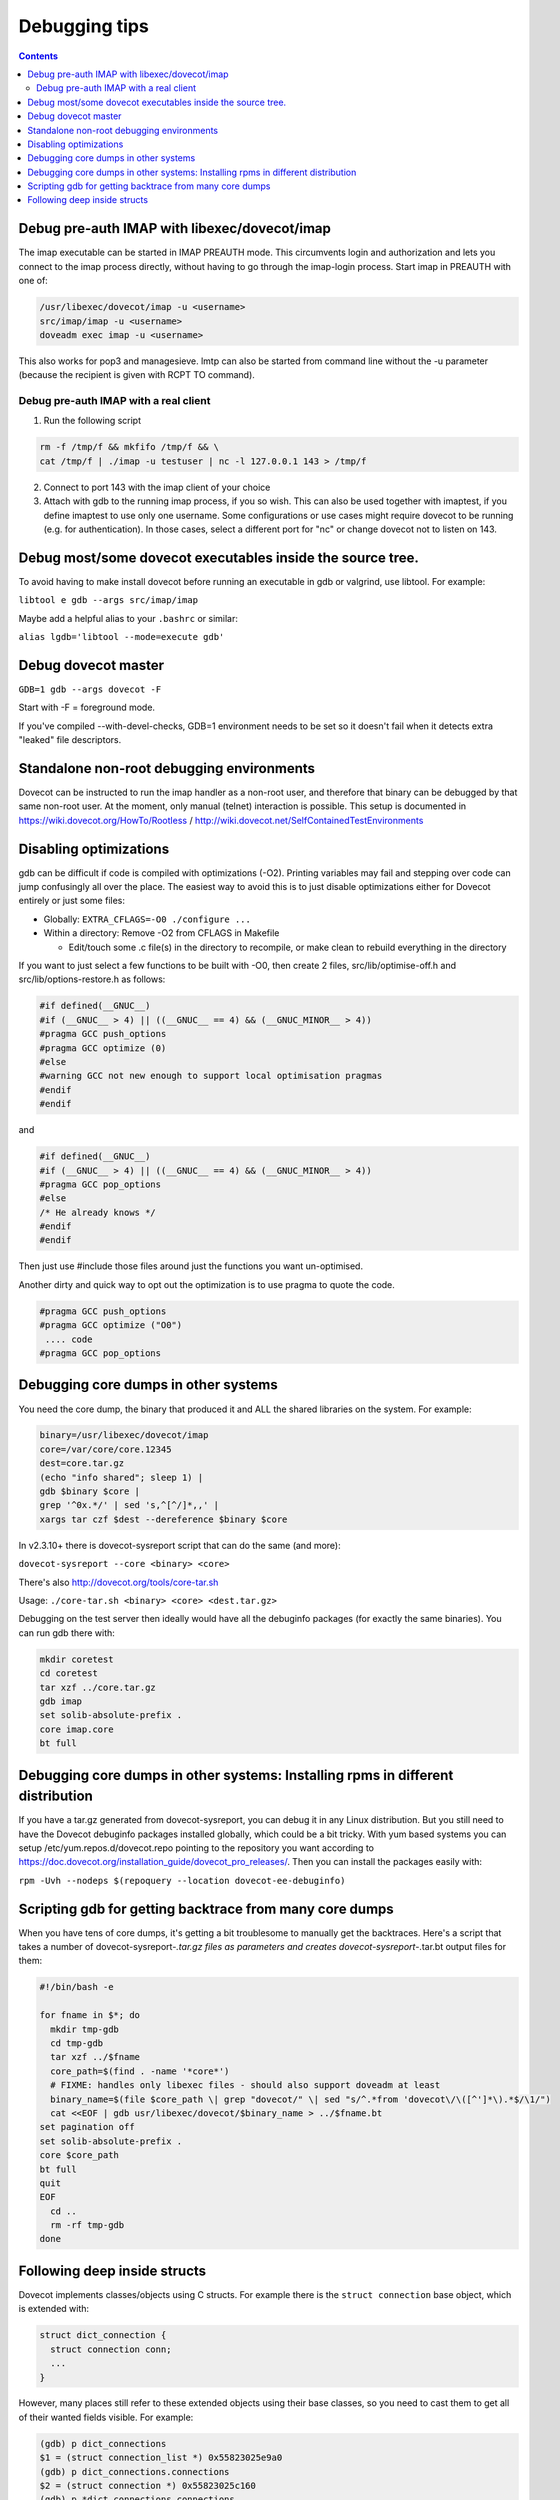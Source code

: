 ==============
Debugging tips
==============

.. contents::

Debug pre-auth IMAP with libexec/dovecot/imap
=============================================

The imap executable can be started in IMAP PREAUTH mode. This
circumvents login and authorization and lets you connect to the
imap process directly, without having to go through the imap-login
process.
Start imap in PREAUTH with one of:

.. code-block:: sh

   /usr/libexec/dovecot/imap -u <username>
   src/imap/imap -u <username>
   doveadm exec imap -u <username>

This also works for pop3 and managesieve. lmtp can also be started from
command line without the -u parameter (because the recipient is given
with RCPT TO command).

Debug pre-auth IMAP with a real client
--------------------------------------

1. Run the following script

.. code-block:: sh

        rm -f /tmp/f && mkfifo /tmp/f && \
        cat /tmp/f | ./imap -u testuser | nc -l 127.0.0.1 143 > /tmp/f


2. Connect to port 143 with the imap client of your choice

3. Attach with gdb to the running imap process, if you so wish.
   This can also be used together with imaptest, if you define
   imaptest to use only one username. Some configurations or use
   cases might require dovecot to be running (e.g. for
   authentication). In those cases, select a different port for
   "nc" or change dovecot not to listen on 143.

Debug most/some dovecot executables inside the source tree.
===========================================================

To avoid having to make install dovecot before running an executable in
gdb or valgrind, use libtool. For example:

``libtool e gdb --args src/imap/imap``

Maybe add a helpful alias to your ``.bashrc`` or similar:

``alias lgdb='libtool --mode=execute gdb'``

Debug dovecot master
====================

``GDB=1 gdb --args dovecot -F``

Start with -F = foreground mode.

If you've compiled --with-devel-checks, GDB=1 environment needs to be
set so it doesn't fail when it detects extra "leaked" file descriptors.

Standalone non-root debugging environments
==========================================

Dovecot can be instructed to run the imap handler as a non-root user,
and therefore that binary can be debugged by that same non-root user. At
the moment, only manual (telnet) interaction is possible. This setup is
documented in https://wiki.dovecot.org/HowTo/Rootless /
http://wiki.dovecot.net/SelfContainedTestEnvironments

Disabling optimizations
=======================

gdb can be difficult if code is compiled with optimizations (-O2).
Printing variables may fail and stepping over code can jump confusingly
all over the place. The easiest way to avoid this is to just disable
optimizations either for Dovecot entirely or just some files:

-  Globally: ``EXTRA_CFLAGS=-O0 ./configure ...``

-  Within a directory: Remove -O2 from CFLAGS in Makefile

   -  Edit/touch some .c file(s) in the directory to recompile, or make
      clean to rebuild everything in the directory

If you want to just select a few functions to be built with -O0, then
create 2 files, src/lib/optimise-off.h and src/lib/options-restore.h as
follows:

.. code-block:: C

        #if defined(__GNUC__)
        #if (__GNUC__ > 4) || ((__GNUC__ == 4) && (__GNUC_MINOR__ > 4))
        #pragma GCC push_options
        #pragma GCC optimize (0)
        #else
        #warning GCC not new enough to support local optimisation pragmas
        #endif
        #endif

and

.. code-block:: C

         #if defined(__GNUC__)
         #if (__GNUC__ > 4) || ((__GNUC__ == 4) && (__GNUC_MINOR__ > 4))
         #pragma GCC pop_options
         #else
         /* He already knows */
         #endif
         #endif

Then just use #include those files around just the functions you want
un-optimised.

Another dirty and quick way to opt out the optimization is to use pragma
to quote the code.

.. code-block:: C

        #pragma GCC push_options
        #pragma GCC optimize ("O0")
         .... code
        #pragma GCC pop_options

Debugging core dumps in other systems
=====================================

You need the core dump, the binary that produced it and ALL the shared
libraries on the system. For example:

.. code-block:: sh

        binary=/usr/libexec/dovecot/imap
        core=/var/core/core.12345
        dest=core.tar.gz
        (echo "info shared"; sleep 1) |
        gdb $binary $core |
        grep '^0x.*/' | sed 's,^[^/]*,,' |
        xargs tar czf $dest --dereference $binary $core

In v2.3.10+ there is dovecot-sysreport script that can do the same (and
more):

``dovecot-sysreport --core <binary> <core>``

There's also http://dovecot.org/tools/core-tar.sh

Usage: ``./core-tar.sh <binary> <core> <dest.tar.gz>``

Debugging on the test server then ideally would have all the debuginfo
packages (for exactly the same binaries). You can run gdb there with:

.. code-block:: sh

        mkdir coretest
        cd coretest
        tar xzf ../core.tar.gz
        gdb imap
        set solib-absolute-prefix .
        core imap.core
        bt full

Debugging core dumps in other systems: Installing rpms in different distribution
================================================================================

If you have a tar.gz generated from dovecot-sysreport, you can debug it
in any Linux distribution. But you still need to have the Dovecot
debuginfo packages installed globally, which could be a bit tricky. With
yum based systems you can setup /etc/yum.repos.d/dovecot.repo pointing
to the repository you want according to
https://doc.dovecot.org/installation_guide/dovecot_pro_releases/. Then
you can install the packages easily with:

``rpm -Uvh --nodeps $(repoquery --location dovecot-ee-debuginfo)``

Scripting gdb for getting backtrace from many core dumps
========================================================

When you have tens of core dumps, it's getting a bit troublesome to
manually get the backtraces. Here's a script that takes a number of
dovecot-sysreport-*.tar.gz files as parameters and
creates dovecot-sysreport-*.tar.bt output files for them:

.. code-block:: sh

        #!/bin/bash -e

        for fname in $*; do
          mkdir tmp-gdb
          cd tmp-gdb
          tar xzf ../$fname
          core_path=$(find . -name '*core*')
          # FIXME: handles only libexec files - should also support doveadm at least
          binary_name=$(file $core_path \| grep "dovecot/" \| sed "s/^.*from 'dovecot\/\([^']*\).*$/\1/")
          cat <<EOF | gdb usr/libexec/dovecot/$binary_name > ../$fname.bt
        set pagination off
        set solib-absolute-prefix .
        core $core_path
        bt full
        quit
        EOF
          cd ..
          rm -rf tmp-gdb
        done

Following deep inside structs
=============================

Dovecot implements classes/objects using C structs. For example there is the
``struct connection`` base object, which is extended with:

.. code-block:: C

  struct dict_connection {
    struct connection conn;
    ...
  }

However, many places still refer to these extended objects using their base
classes, so you need to cast them to get all of their wanted fields visible.
For example:

.. code-block:: C

  (gdb) p dict_connections
  $1 = (struct connection_list *) 0x55823025e9a0
  (gdb) p dict_connections.connections
  $2 = (struct connection *) 0x55823025c160
  (gdb) p *dict_connections.connections
  $3 = {prev = 0x0, next = 0x0, list = 0x55823025e9a0,
  ... the rest of struct connection
  (gdb) p *(struct dict_connection *)dict_connections.connections
  $4 = {conn = {prev = 0x0, next = 0x0, list = 0x55823025e9a0,
  ... the rest of struct dict_connection

It's a bit more tricky to look inside dynamic array types. As an example
lets consider ``ARRAY(struct dict_connection_cmd *) cmds``. This ends up
being expanded into:

.. code-block:: C

  struct array {
    buffer_t *buffer;
    size_t element_size;
  };
  union {
    struct array arr;
    struct dict_connection_cmd *const *v;
    struct dict_connection_cmd **v_modifiaable;
  } cmds;

You can find out the size of the array with:

.. code-block:: C

  p cmds.arr.buffer.used / cmds.arr.element_size

You can access the elements of the array with:

.. code-block:: C

  p *(*cmds.v)[0]
  p *(*cmds.v)[1]
  p *(*cmds.v)[...]

So to actually access the ``dict_connection.cmds`` array for the first
connection in ``dict_connections``, the gdb print commands get a bit long:

.. code-block:: C

  (gdb) p ((struct dict_connection *)dict_connections.connections).cmds
  $5 = {arr = {buffer = 0x55823026da80, element_size = 8}, v = 0x55823026da80,
    v_modifiable = 0x55823026da80}  

  (gdb) p ((struct dict_connection *)dict_connections.connections).cmds.arr.buffer.used / 8
  $6 = 1

  (gdb) p *(*((struct dict_connection *)dict_connections.connections).cmds.v)[0]
  $7 = {cmd = 0x55822ecc8b00 <cmds+16>, conn = 0x55823025c160, start_timeval = {
      tv_sec = 1632257119, tv_usec = 530341}, event = 0x558230280b98,
    reply = 0x0, iter = 0x0, iter_flags = 0, async_reply_id = 0, trans_id = 0,
    rows = 0, uncork_pending = false}

There can of course be multiple dict connections, which you can access by
following the linked list:

.. code-block:: C

  (gdb) p *dict_connections.connections.next
  (gdb) p *dict_connections.connections.next.next
  (gdb) p *dict_connections.connections.next.next.next
